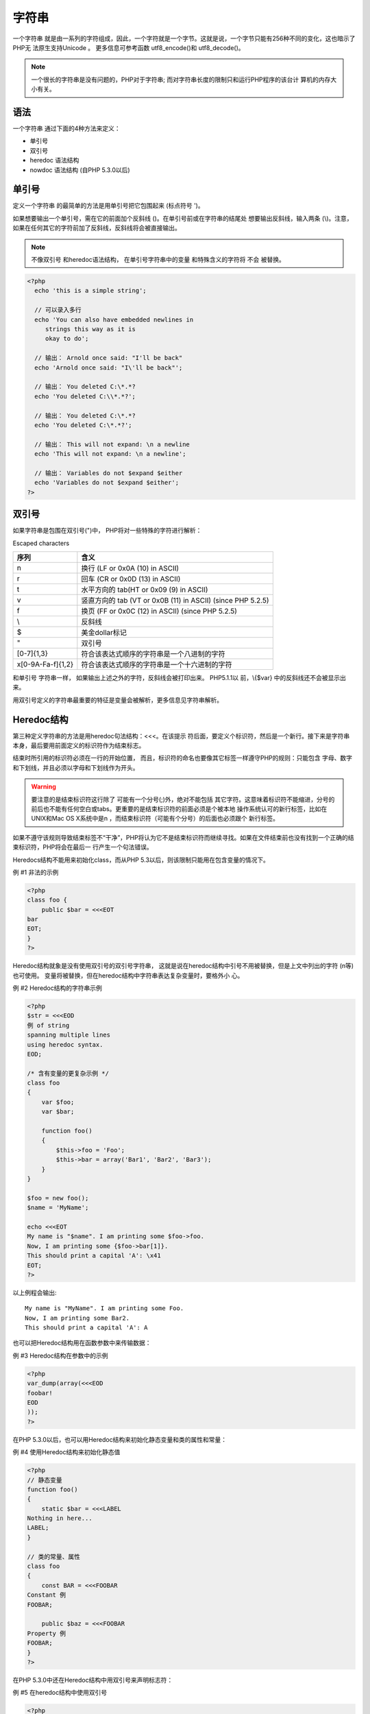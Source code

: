 .. _string:

字符串
======

一个字符串 就是由一系列的字符组成，因此，一个字符就是一个字节。这就是说，一个字节只能有256种不同的变化，这也暗示了PHP无 法原生支持Unicode 。 更多信息可参考函数 utf8_encode()和 utf8_decode()。

.. note:: 一个很长的字符串是没有问题的，PHP对于字符串; 而对字符串长度的限制只和运行PHP程序的该台计 算机的内存大小有关。

语法
----

一个字符串 通过下面的4种方法来定义：

* 单引号
* 双引号
* heredoc 语法结构
* nowdoc 语法结构 (自PHP 5.3.0以后)

单引号
------

定义一个字符串 的最简单的方法是用单引号把它包围起来 (标点符号 ')。

如果想要输出一个单引号，需在它的前面加个反斜线 (\)。在单引号前或在字符串的结尾处 想要输出反斜线，输入两条 (\\)。注意，如果在任何其它的字符前加了反斜线，反斜线将会被直接输出。

.. note:: 不像双引号 和heredoc语法结构， 在单引号字符串中的变量 和特殊含义的字符将 不会 被替换。

.. code-block:: php

 <?php
   echo 'this is a simple string';

   // 可以录入多行
   echo 'You can also have embedded newlines in
      strings this way as it is
      okay to do';

   // 输出： Arnold once said: "I'll be back"
   echo 'Arnold once said: "I\'ll be back"';

   // 输出： You deleted C:\*.*?
   echo 'You deleted C:\\*.*?';

   // 输出： You deleted C:\*.*?
   echo 'You deleted C:\*.*?';

   // 输出： This will not expand: \n a newline
   echo 'This will not expand: \n a newline';

   // 输出： Variables do not $expand $either
   echo 'Variables do not $expand $either';
 ?>

双引号
------

如果字符串是包围在双引号(")中， PHP将对一些特殊的字符进行解析：

Escaped characters

===================  ==============================================
序列                  含义
===================  ==============================================
\n                    换行 (LF or 0x0A (10) in ASCII)
\r                    回车 (CR or 0x0D (13) in ASCII)
\t                    水平方向的 tab(HT or 0x09 (9) in ASCII)
\v                    竖直方向的 tab (VT or 0x0B (11) in ASCII) (since PHP 5.2.5)
\f                    换页 (FF or 0x0C (12) in ASCII) (since PHP 5.2.5)
\\                    反斜线
\$                    美金dollar标记
\"                    双引号
\[0-7]{1,3}           符合该表达式顺序的字符串是一个八进制的字符
\x[0-9A-Fa-f]{1,2}    符合该表达式顺序的字符串是一个十六进制的字符
===================  ==============================================

和单引号 字符串一样， 如果输出上述之外的字符，反斜线会被打印出来。 PHP5.1.1以 前，\\{$var} 中的反斜线还不会被显示出来。

用双引号定义的字符串最重要的特征是变量会被解析，更多信息见字符串解析。

Heredoc结构
-----------

第三种定义字符串的方法是用heredoc句法结构：<<<。在该提示 符后面，要定义个标识符，然后是一个新行。接下来是字符串 本身，最后要用前面定义的标识符作为结束标志。

结束时所引用的标识符必须在一行的开始位置， 而且，标识符的命名也要像其它标签一样遵守PHP的规则：只能包含 字母、数字和下划线，并且必须以字母和下划线作为开头。

.. warning:: 要注意的是结束标识符这行除了 可能有一个分号(;)外，绝对不能包括 其它字符。这意味着标识符不能缩进，分号的前后也不能有任何空白或tabs。更重要的是结束标识符的前面必须是个被本地 操作系统认可的新行标签，比如在UNIX和Mac OS X系统中是\n ，而结束标识符（可能有个分号）的后面也必须跟个 新行标签。

如果不遵守该规则导致结束标签不“干净”，PHP将认为它不是结束标识符而继续寻找。如果在文件结束前也没有找到一个正确的结束标识符，PHP将会在最后一 行产生一个句法错误。

Heredocs结构不能用来初始化class，而从PHP 5.3以后，则该限制只能用在包含变量的情况下。

例 #1 非法的示例

.. code-block:: php

 <?php
 class foo {
     public $bar = <<<EOT
 bar
 EOT;
 }
 ?>
 
Heredoc结构就象是没有使用双引号的双引号字符串， 这就是说在heredoc结构中引号不用被替换，但是上文中列出的字符 (\n等)也可使用。 变量将被替换，但在heredoc结构中字符串表达复杂变量时，要格外小 心。

例 #2 Heredoc结构的字符串示例

.. code-block:: php

 <?php
 $str = <<<EOD
 例 of string
 spanning multiple lines
 using heredoc syntax.
 EOD;

 /* 含有变量的更复杂示例 */
 class foo
 {
     var $foo;
     var $bar;

     function foo()
     {
         $this->foo = 'Foo';
         $this->bar = array('Bar1', 'Bar2', 'Bar3');
     }
 }

 $foo = new foo();
 $name = 'MyName';

 echo <<<EOT
 My name is "$name". I am printing some $foo->foo.
 Now, I am printing some {$foo->bar[1]}.
 This should print a capital 'A': \x41
 EOT;
 ?>

以上例程会输出::

 My name is "MyName". I am printing some Foo.
 Now, I am printing some Bar2.
 This should print a capital 'A': A

也可以把Heredoc结构用在函数参数中来传输数据：

例 #3 Heredoc结构在参数中的示例

.. code-block:: php

 <?php
 var_dump(array(<<<EOD
 foobar!
 EOD
 ));
 ?>

在PHP 5.3.0以后，也可以用Heredoc结构来初始化静态变量和类的属性和常量：

例 #4 使用Heredoc结构来初始化静态值

.. code-block:: php

 <?php
 // 静态变量
 function foo()
 {
     static $bar = <<<LABEL
 Nothing in here...
 LABEL;
 }

 // 类的常量、属性
 class foo
 {
     const BAR = <<<FOOBAR
 Constant 例
 FOOBAR;

     public $baz = <<<FOOBAR
 Property 例
 FOOBAR;
 }
 ?>

在PHP 5.3.0中还在Heredoc结构中用双引号来声明标志符：

例 #5 在heredoc结构中使用双引号

.. code-block:: php

 <?php
 echo <<<"FOOBAR"
 Hello World!
 FOOBAR;
 ?>

.. note: PHP4才引入了Heredoc结构。

Nowdoc结构
----------

就象heredoc结构类似于双引号字符串，Nowdoc结构是类似于单引号字符串的。Nowdoc结构很象heredoc结构，但是 nowdoc不进行解析操作 。 这种结构很适合用在不需要进行转义的PHP代码和其它大段文本。与SGML的 <![CDATA[ ]]> 结构是用来声明大段的不用解析的文本类似，nowdoc结构也有相同的特征。

一个nowdoc结构也用和heredocs结构一样的标记 <<<， 但是跟在后面的标志符要用 单引号括起来，就像<<<'EOT'这样。heredocs结构的所有规则也同样适用于nowdoc结 构，尤其是结束标志符的规则。

例 #6 Nowdoc结构字符串示例

.. code-block:: php

 <?php
 $str = <<<'EOD'
 例 of string
 spanning multiple lines
 using nowdoc syntax.
 EOD;

 /* 含有变量的更复杂的示例 */
 class foo
 {
     public $foo;
     public $bar;

     function foo()
     {
         $this->foo = 'Foo';
         $this->bar = array('Bar1', 'Bar2', 'Bar3');
     }
 }

 $foo = new foo();
 $name = 'MyName';

 echo <<<'EOT'
 My name is "$name". I am printing some $foo->foo.
 Now, I am printing some {$foo->bar[1]}.
 This should not print a capital 'A': \x41
 EOT;
 ?>
 
以上例程会输出::

 My name is "$name". I am printing some $foo->foo.
 Now, I am printing some {$foo->bar[1]}.
 This should not print a capital 'A': \x41

.. note: 不象 heredocs结构，nowdocs结构可以用在任意的静态数据环境中，最典型的示例是用来初始化类的属性或常量：

例 #7 表态数据的示例

.. code-block:: php

 <?php
 class foo {
     public $bar = <<<'EOT'
 bar
 EOT;
 }
 ?>
 
.. note: Nowdoc结构是在PHP 5.3.0中加入的。

变量解析
--------

当字符串用双引号或heredoc结构定义时，其中的变 量将会被解析。

这里共有两种语法规则：一种简单 规则，一种复杂规 则。简单的句法规则是最常用和最方便的， 它可以用最少的代码在一个字符串中加入变量， 数组 值，或 对象属性。

复杂的句法规则是在PHP4以后加入的，被花括号包围的表达式是其明显标记。

简单句法规则
^^^^^^^^^^^^

当PHP解析器遇到一个美元符号 ($) ， 它会和其它很多解析器一样，去尽量形成一个合法的变量名。可以用花括 号来明确变量名的界线。

.. code-block:: php

 <?php
 $beer = 'Heineken';
 echo "$beer's taste is great"; //有效；单引号"'"是非法的变量名组成元素
 echo "He drank some $beers"; //无效;字母s是有效的变量名组成元素，但是这里的变量是$beer
 echo "He drank some ${beer}s"; // 有效
 echo "He drank some {$beer}s"; // 有效
 ?>

类似的，一个 数组 索引或一个 对象 属性也可被解析。数组索引要用方括号 (]) 来表示边际， 对象属性则是和上述的变量规则相同。

.. code-block:: php

 <?php
 // 下面的例子是在字符串中引用数组
 // 当数组处于字符串外部时，要把数组的值用括号括起来且不要用花括号{ }

 // 显示所有错误
 error_reporting(E_ALL);

 $fruits = array('strawberry' => 'red', 'banana' => 'yellow');

 // 有效；但是注意在字符串外面不能这样引用数组
 echo "A banana is $fruits[banana].";

 // 有效
 echo "A banana is {$fruits['banana']}.";

 // 有效，但是PHP会先寻找常量banana
 echo "A banana is {$fruits[banana]}.";

 // 无效，要用花括号，这里将会产生一个解析错误
 echo "A banana is $fruits['banana'].";

 // 有效
 echo "A banana is " . $fruits['banana'] . ".";

 // 有效
 echo "This square is $square->width meters broad.";

 // 无效，解决方法见复杂结构
 echo "This square is $square->width00 centimeters broad.";
 ?>

如果想要表达更复杂的结构，请用复杂句法规则。

复杂句法规则
^^^^^^^^^^^^

复杂句法规则不是结构复杂而命名，而是因为它可以使用复杂的表达式。

任何想用在字符串中标量变量，数组变量或对象属性都可使用这种方法。 只需简单地像在字符串以外的地方那样写出表达式， 然后用花括号{和 }把它括起来。 由于 { 无法被转义，只有 $ 要紧挨着 {才会被认出来，可以用 {\$ 来表达 {$。下面的示例可以更好的解释：

.. code-block:: php

 <?php
 // 显示所有错误
 error_reporting(E_ALL);

 $great = 'fantastic';

 // 无效，输出: This is { fantastic}
 echo "This is { $great}";

 // 有效，输出： This is fantastic
 echo "This is {$great}";
 echo "This is ${great}";

 // 有效
 echo "This square is {$square->width}00 centimeters broad."; 

 // 有效
 echo "This works: {$arr[4][3]}";

 // 这是错误的表达式，因为就象$foo[bar] 的格式不能在字符串以外的地方使用一样。
 // 换句话说，只有在PHP能找到常量foo 的前提下才会正常工作；这里会产生一个E_NOTICE (undefined constant)级别的错误。
 echo "This is wrong: {$arr[foo][3]}"; 

 // 有效，当在字符串中使用多重数组时，一定要用括号将它括起来
 echo "This works: {$arr['foo'][3]}";

 // 有效
 echo "This works: " . $arr['foo'][3];

 echo "This works too: {$obj->values[3]->name}";

 echo "This is the value of the var named $name: {${$name}}";

 echo "This is the value of the var named by the return value of getName():
 {${getName()}}";

 echo "This is the value of the var named by the return value of
 \$object->getName(): {${$object->getName()}}";

 // 无效，输出： This is the return value of getName(): {getName()}
 echo "This is the return value of getName(): {getName()}";
 ?>

也可以在字符串中用变量来调用类的属性。

.. code-block:: php

 <?php
  class foo {
      var $bar = 'I am bar.';
  }

  $foo = new foo();
  $bar = 'bar';
  $baz = array('foo', 'bar', 'baz', 'quux');
  echo "{$foo->$bar}\n";
  echo "{$foo->$baz[1]}\n";
 ?>

以上例程会输出::

 I am bar.
 I am bar.

.. note:: 函数、行为、类的静态变量和类的常量只有在PHP 5以后才可在 {$} 中使用。然而，只有在用返回的值作为名 称的变量存在的情况下才会进行处理，只单一使用花括号 ({}) 无法处理从函数或行为的返回值或从类的常量或静态变量的返 回值。

.. code-block:: php

 <?php
 // 显示所有错误
 error_reporting(E_ALL);

 class beers {
    const softdrink = 'rootbeer';
    public static $ale = 'ipa';
 }

 $rootbeer = 'A & W';
 $ipa = 'Alexander Keith\'s';

 // 有效，输出： I'd like an A & W
 echo "I'd like an {${beers::softdrink}}\n";

 // 也有效，输出： I'd like an Alexander Keith's
 echo "I'd like an {${beers::$ale}}\n";
 ?>

存取和修改字符串中的字符
-------------------------

字符串中的字符可以通过一个以0为开始的，用类似数组结构中的方括号包含对应的数字来查找和修改，比如 $str[42]， 可以把 字符串想像数组 。 函数 substr() 和 substr_replace()可以用来实现多于一个字符 的情况。

.. note:: 字符串为了同样的目的也可以用花括号，比如 $str{42}，但是， 在 PHP 5.3.0中不推荐使用这种格式，应该用方括号，就像 $str[42]。

.. warning:: 方括号中的数字超出范围将会产生空白。非整数类型被转换成整数，非整数类型转变成整数，非法类型会产生一个 E_NOTICE级别错误，负数在写入时会产生一个E_NOTICE，但读 取的是空字符串。被指定的字符串只有第一个字符可用，空字符串用指定为空字节。下面为英文原文： Writing to an out of range offset pads the string with spaces. Non-integer types are converted to integer. Illegal offset type emits E_NOTICE. Negative offset emits E_NOTICE in write but reads empty string. Only the first character of an assigned string is used. Assigning empty string assigns NUL byte.

例 #8 一些字符串例子

.. code-block:: php

 <?php
 // 取得字符串的第一个字符
 $str = 'This is a test.';
 $first = $str[0];

 // 取得字符串的第三个字符
 $third = $str[2];

 // 取得字符串的最后一个字符
 $str = 'This is still a test.';
 $last = $str[strlen($str)-1]; 

 // 修改字符串的最后一个字符
 $str = 'Look at the sea';
 $str[strlen($str)-1] = 'e';

 ?>

.. note:: 用 [] 或 {} 存取其它类型的变量只会返回 NULL.

有用的函数和操作符
-------------------

字符串可以用'.' (点) 操作符连接起来， 注意 '+' (加号) 操作符 没有 这个功能。 更多信息参考 字符串操作符 。

对于字符串 的操作有很多有用的函数。

可以参考 字符串函数 了解大部分函数， 高级的查找&替换功能可以参考 正则表达式函数 或 Perl类型的正则 表达式函数。

另外还有URL字符串的函数， 也有加密/解密字符串的函数。 (mcrypt 和 mhash).

最后，可以参考 字符类型函数。

转换成字符串
-------------

一个值可以通过在其前面加上(string)或用 strval()函数来转变成 字符串。 在一个需要字符串的表达式中，字符串会自动转变，比如在使用函数 echo 或 print 时， 或在一个变量和一个 字符串 进行比较时，就会发生这种转变 类型 和 类型转换 可以更好的解释下面的事情，也可参考函 数 settype() 。

一个boolean TRUE 值被转换成 字符串"1"。 Boolean FALSE 被转换成"" (空的字符串)。 这种转变可以在 boolean 和 字符串 之间往返进行。

一个 整数 或 浮点数 被转变为数字的字面样式的字符串 (包括 浮点数中的指数部分)，使用指数计数法的浮点数 (4.1E+6)也可转变。

.. note:: 在脚本场所(category LC_NUMERIC)定义了小数点，更多可以参考函数 setlocale()。

数组转换成 字符串 "Array"，因此， echo 和 print c无法显示出该数组的值。如果显示一个数组值，可以用 echo $arr['foo']这种结构，更多内容见下文。

在PHP 4中对象被转换成 字符串 "Object"， 果为了调试原因需要打印出对象的值，方法见正文。为了得到对象的类的名称，可以用 get_class() 函数。 在PHP5中， 可以用 __toString 。

资源总会被转变成"Resource id #1"这种结构的 字符串 ， 其中的 1 是PHP分配给该资源的独特数字。不用过多关注这种结构，它马上要转变了。为了得到一个 resource类型，可以用函数 get_resource_type()。

NULL 总是被转变成空的字符串。

如上面所说的，直接把数组， 对象或 资源 转换成 字符串 不会得到超出其自身的更多信息。可以使用函数 print_r() 和 var_dump() 列出这些类型的内容。

大部分的PHP值可以转变成 字符串s 来长期储存，这被称作串行化，可以用函数 serialize() 来实现。 如果PHP引擎设定支持 WDDX ， PHP值也可储存成XML格式。

字符串转变成数字
-----------------

当一个字符串 被用在了一个数字的环境中，结果和类型如下：

如果字符串 没有包含 '.'，'e'或'E' 并且数字值符合整数类型的限定 ( PHP_INT_MAX定义的)， 这个 字符串 可被认定是一个 integer， 在其它情况下被认定为一个float。

字符串的开始部分给定了它的值，如果 字符串 以合法的数字开始，这个数字可直接使用。 否则，值就 是 0 (零)。 合法数值由符号，后面跟着一个或多个数字（可能有个小数点），再跟着可选的指数符号如'e' 或 'E'，后面跟着一个或多个数字。

.. code-block:: php

 <?php
 $foo = 1 + "10.5";                // $foo is float (11.5)
 $foo = 1 + "-1.3e3";              // $foo is float (-1299)
 $foo = 1 + "bob-1.3e3";           // $foo is integer (1)
 $foo = 1 + "bob3";                // $foo is integer (1)
 $foo = 1 + "10 Small Pigs";       // $foo is integer (11)
 $foo = 4 + "10.2 Little Piggies"; // $foo is float (14.2)
 $foo = "10.0 pigs " + 1;          // $foo is float (11)
 $foo = "10.0 pigs " + 1.0;        // $foo is float (11)     
 ?>

更多信息可以参考Unix手册中的strtod(3)。

本节中的示例可以通过复制/粘贴到下面的代码中来显示：

.. code-block:: php

 <?php
 echo "\$foo==$foo; type is " . gettype ($foo) . "<br />\n";
 ?>
 
不要想像在C语言中的那样，通过一个整数转换得到相应字符，使用函数 ord() 和 chr() 实现ASCII码和字符间的转换。
